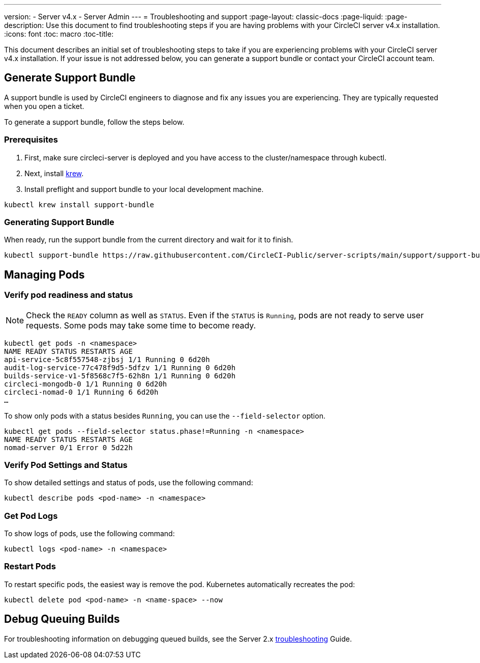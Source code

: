 ---
version:
- Server v4.x
- Server Admin
---
= Troubleshooting and support
:page-layout: classic-docs
:page-liquid:
:page-description: Use this document to find troubleshooting steps if you are having problems with your CircleCI server v4.x installation.
:icons: font
:toc: macro
:toc-title:

This document describes an initial set of troubleshooting steps to take if you are experiencing problems with your CircleCI server v4.x installation. If your issue is not addressed below, you can generate a support bundle or contact your CircleCI account team.

toc::[]

[#generate-support-bundle]
== Generate Support Bundle
A support bundle is used by CircleCI engineers to diagnose and fix any issues you are experiencing. They are typically requested when you open a ticket.

To generate a support bundle, follow the steps below.

=== Prerequisites
. First, make sure circleci-server is deployed and you have access to the cluster/namespace through kubectl.

. Next, install link:https://krew.sigs.k8s.io/docs/user-guide/setup/install/[krew].

. Install preflight and support bundle to your local development machine.

[source,bash]
----
kubectl krew install support-bundle
----

=== Generating Support Bundle

When ready, run the support bundle from the current directory and wait for it to finish.

[source,bash]
----
kubectl support-bundle https://raw.githubusercontent.com/CircleCI-Public/server-scripts/main/support/support-bundle.yaml
----


[#managing-pods]
== Managing Pods

[verify-pod-readiness-and-status]
=== Verify pod readiness and status
NOTE: Check the `READY` column as well as `STATUS`. Even if the `STATUS` is `Running`, pods are not ready to serve user requests. Some pods may take some time to become ready.

[source,bash]
----
kubectl get pods -n <namespace>
NAME READY STATUS RESTARTS AGE
api-service-5c8f557548-zjbsj 1/1 Running 0 6d20h
audit-log-service-77c478f9d5-5dfzv 1/1 Running 0 6d20h
builds-service-v1-5f8568c7f5-62h8n 1/1 Running 0 6d20h
circleci-mongodb-0 1/1 Running 0 6d20h
circleci-nomad-0 1/1 Running 6 6d20h
…
----

To show only pods with a status besides `Running`, you can use the `--field-selector` option.

[source,bash]
----
kubectl get pods --field-selector status.phase!=Running -n <namespace>
NAME READY STATUS RESTARTS AGE
nomad-server 0/1 Error 0 5d22h
----

[#verify-pod-settings-and-status]
=== Verify Pod Settings and Status
To show detailed settings and status of pods, use the following command:

[source,bash]
----
kubectl describe pods <pod-name> -n <namespace>
----

[#get-pod-logs]
=== Get Pod Logs
To show logs of pods, use the following command:

[source,bash]
----
kubectl logs <pod-name> -n <namespace>
----

[#restart-pods]
=== Restart Pods
To restart specific pods, the easiest way is remove the pod. Kubernetes automatically recreates the pod:

[source,bash]
----
kubectl delete pod <pod-name> -n <name-space> --now
----

[#debug-queuing-builds]
== Debug Queuing Builds
For troubleshooting information on debugging queued builds, see the Server 2.x
https://circleci.com/docs/2.0/troubleshooting/?section=server-administration#debug-queuing-builds[troubleshooting] Guide.